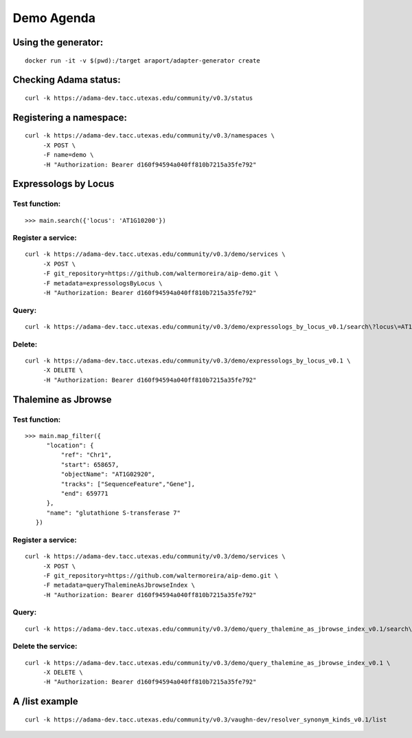 ===========
Demo Agenda
===========

Using the generator:
====================

::

    docker run -it -v $(pwd):/target araport/adapter-generator create


Checking Adama status:
======================

::

    curl -k https://adama-dev.tacc.utexas.edu/community/v0.3/status


Registering a namespace:
========================

::

    curl -k https://adama-dev.tacc.utexas.edu/community/v0.3/namespaces \
         -X POST \
         -F name=demo \
         -H "Authorization: Bearer d160f94594a040ff810b7215a35fe792"


Expressologs by Locus
=====================

Test function:
--------------

::

    >>> main.search({'locus': 'AT1G10200'})

Register a service:
-------------------

::

    curl -k https://adama-dev.tacc.utexas.edu/community/v0.3/demo/services \
         -X POST \
         -F git_repository=https://github.com/waltermoreira/aip-demo.git \
         -F metadata=expressologsByLocus \
         -H "Authorization: Bearer d160f94594a040ff810b7215a35fe792"

Query:
------

::

    curl -k https://adama-dev.tacc.utexas.edu/community/v0.3/demo/expressologs_by_locus_v0.1/search\?locus\=AT1G10200

Delete:
-------

::

    curl -k https://adama-dev.tacc.utexas.edu/community/v0.3/demo/expressologs_by_locus_v0.1 \
         -X DELETE \
         -H "Authorization: Bearer d160f94594a040ff810b7215a35fe792"


Thalemine as Jbrowse
====================

Test function:
--------------

::

    >>> main.map_filter({
          "location": {
              "ref": "Chr1",
              "start": 658657,
              "objectName": "AT1G02920",
              "tracks": ["SequenceFeature","Gene"],
              "end": 659771
          },
          "name": "glutathione S-transferase 7"
       })

Register a service:
-------------------

::

    curl -k https://adama-dev.tacc.utexas.edu/community/v0.3/demo/services \
         -X POST \
         -F git_repository=https://github.com/waltermoreira/aip-demo.git \
         -F metadata=queryThalemineAsJbrowseIndex \
         -H "Authorization: Bearer d160f94594a040ff810b7215a35fe792"

Query:
------

::

    curl -k https://adama-dev.tacc.utexas.edu/community/v0.3/demo/query_thalemine_as_jbrowse_index_v0.1/search\?startswith\=FWA

Delete the service:
-------------------

::

    curl -k https://adama-dev.tacc.utexas.edu/community/v0.3/demo/query_thalemine_as_jbrowse_index_v0.1 \
         -X DELETE \
         -H "Authorization: Bearer d160f94594a040ff810b7215a35fe792"


A /list example
===============

::

    curl -k https://adama-dev.tacc.utexas.edu/community/v0.3/vaughn-dev/resolver_synonym_kinds_v0.1/list
